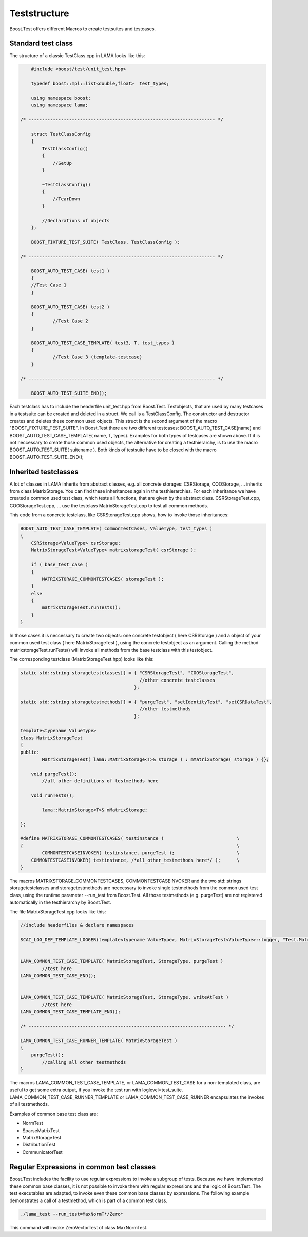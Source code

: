 Teststructure
-------------

Boost.Test offers different Macros to create testsuites and testcases.

Standard test class
^^^^^^^^^^^^^^^^^^^

The structure of a classic TestClass.cpp in LAMA looks like this:

.. code-block:: c++

	#include <boost/test/unit_test.hpp>

	typedef boost::mpl::list<double,float>  test_types;

        using namespace boost;
        using namespace lama;

    /* --------------------------------------------------------------------- */

	struct TestClassConfig
    	{
            TestClassConfig()
            { 
            	//SetUp 
            }

            ~TestClassConfig() 
            { 
            	//TearDown 
            }

            //Declarations of objects
        };

	BOOST_FIXTURE_TEST_SUITE( TestClass, TestClassConfig );

    /* --------------------------------------------------------------------- */

	BOOST_AUTO_TEST_CASE( test1 )
	{ 
    	//Test Case 1 
	}
    
	BOOST_AUTO_TEST_CASE( test2 )
	{ 
		//Test Case 2 
	}

	BOOST_AUTO_TEST_CASE_TEMPLATE( test3, T, test_types )
	{ 
		//Test Case 3 (template-testcase) 
	}

    /* --------------------------------------------------------------------- */

	BOOST_AUTO_TEST_SUITE_END();

Each testclass has to include the headerfile unit_test.hpp from Boost.Test. Testobjects, that are used by many testcases in a testsuite can be created and deleted in a struct. 
We call is a TestClassConfig. The constructor and destructor creates and deletes these common used objects. This struct is the second argument of the macro "BOOST_FIXTURE_TEST_SUITE".
In Boost.Test there are two different testcases: BOOST_AUTO_TEST_CASE(name) and BOOST_AUTO_TEST_CASE_TEMPLATE( name, T, types). Examples for both types of testcases are shown above. 
If it is not neccessary to create those common used objects, the alternative for creating a testhierarchy, is to use the macro BOOST_AUTO_TEST_SUITE( suitename ).
Both kinds of testsuite have to be closed with the macro BOOST_AUTO_TEST_SUITE_END();

Inherited testclasses
^^^^^^^^^^^^^^^^^^^^^

A lot of classes in LAMA inherits from abstract classes, e.g. all concrete storages: CSRStorage, COOStorage, ... inherits from class MatrixStorage. You can find these inheritances again in the testhierarchies.
For each inheritance we have created a common used test class, which tests all functions, that are given by the abstract class. CSRStorageTest.cpp, COOStorageTest.cpp, ... use the testclass MatrixStorageTest.cpp to test all common methods.

This code from a concrete testclass, like CSRStorageTest.cpp shows, how to invoke those inheritances:

.. code-block:: c++

	BOOST_AUTO_TEST_CASE_TEMPLATE( commonTestCases, ValueType, test_types )
	{
	    CSRStorage<ValueType> csrStorage;
	    MatrixStorageTest<ValueType> matrixstorageTest( csrStorage );
	
	    if ( base_test_case )
	    {
	        MATRIXSTORAGE_COMMONTESTCASES( storageTest );
	    }
	    else
	    {
	    	matrixstorageTest.runTests();
	    }
	}

In those cases it is neccessary to create two objects: one concrete testobject ( here CSRStorage ) and a object 
of your common used test class ( here MatrixStorageTest ), using the concrete testobject as an argument.
Calling the method matrixstorageTest.runTests() will invoke all methods from the base testclass with this testobject.

The corresponding testclass (MatrixStorageTest.hpp) looks like this:

.. code-block:: c++
	
	static std::string storagetestclasses[] = { "CSRStorageTest", "COOStorageTest",
	                                            //other concrete testclasses 
	                                          };
	
	static std::string storagetestmethods[] = { "purgeTest", "setIdentityTest", "setCSRDataTest",
	                                            //other testmethods 
	                                          };
	
	template<typename ValueType>
	class MatrixStorageTest
	{
	public:
		MatrixStorageTest( lama::MatrixStorage<T>& storage ) : mMatrixStorage( storage ) {};
	
	    void purgeTest();
		//all other definitions of testmethods here
	
	    void runTests();
	
		lama::MatrixStorage<T>& mMatrixStorage;

	};

	#define MATRIXSTORAGE_COMMONTESTCASES( testinstance )                   	\
	{                                                                               \  
		COMMONTESTCASEINVOKER( testinstance, purgeTest );                   	\
	    COMMONTESTCASEINVOKER( testinstance, /*all_other_testmethods here*/ ); 	\																				
 	}
 	 	

The macros MATRIXSTORAGE_COMMONTESTCASES, COMMONTESTCASEINVOKER and the two std::strings storagetestclasses 
and storagetestmethods are neccessary to invoke single testmethods from the common used test class, using the runtime parameter --run_test from Boost.Test. All those testmethods (e.g. purgeTest) are not registered automatically in the testhierarchy by Boost.Test.

The file MatrixStorageTest.cpp looks like this:

.. code-block:: c++

	//include headerfiles & declare namespaces
	
	SCAI_LOG_DEF_TEMPLATE_LOGGER(template<typename ValueType>, MatrixStorageTest<ValueType>::logger, "Test.MatrixStorageTest" );
	
	
	LAMA_COMMON_TEST_CASE_TEMPLATE( MatrixStorageTest, StorageType, purgeTest )
		//test here
	LAMA_COMMON_TEST_CASE_END();
	
	
	LAMA_COMMON_TEST_CASE_TEMPLATE( MatrixStorageTest, StorageType, writeAtTest )
		//test here
	LAMA_COMMON_TEST_CASE_TEMPLATE_END();
	
	/* ------------------------------------------------------------------------- */
	
	LAMA_COMMON_TEST_CASE_RUNNER_TEMPLATE( MatrixStorageTest )
	{
	    purgeTest();
		//calling all other testmethods
	}

The macros LAMA_COMMON_TEST_CASE_TEMPLATE, or LAMA_COMMON_TEST_CASE for a non-templated class, are useful to get some extra output,
if you invoke the test run with loglevel=test_suite. LAMA_COMMON_TEST_CASE_RUNNER_TEMPLATE or LAMA_COMMON_TEST_CASE_RUNNER encapsulates the invokes of all testmethods.

Examples of common base test class are:

- NormTest
- SparseMatrixTest
- MatrixStorageTest
- DistributionTest
- CommunicatorTest

Regular Expressions in common test classes
^^^^^^^^^^^^^^^^^^^^^^^^^^^^^^^^^^^^^^^^^^

Boost.Test includes the facility to use regular expressions to invoke a subgroup of tests. Because we have implemented 
these common base classes, it is not possible to invoke them with regular expressions and the logic of Boost.Test.
The test executables are adapted, to invoke even these common base classes by expressions. The following example demonstrates 
a call of a testmethod, which is part of a common test class.

.. code-block:: bash

	./lama_test --run_test=MaxNormT*/Zero*

This command will invoke ZeroVectorTest of class MaxNormTest.
